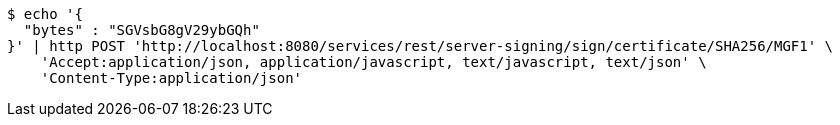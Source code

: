 [source,bash]
----
$ echo '{
  "bytes" : "SGVsbG8gV29ybGQh"
}' | http POST 'http://localhost:8080/services/rest/server-signing/sign/certificate/SHA256/MGF1' \
    'Accept:application/json, application/javascript, text/javascript, text/json' \
    'Content-Type:application/json'
----